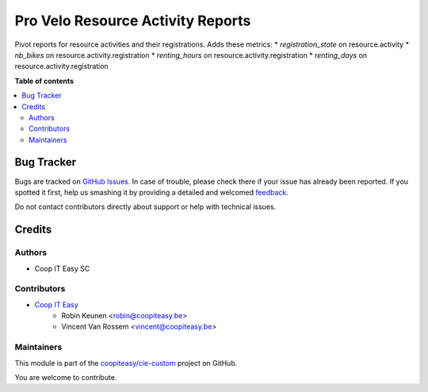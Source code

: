 ==================================
Pro Velo Resource Activity Reports
==================================

.. !!!!!!!!!!!!!!!!!!!!!!!!!!!!!!!!!!!!!!!!!!!!!!!!!!!!
   !! This file is generated by oca-gen-addon-readme !!
   !! changes will be overwritten.                   !!
   !!!!!!!!!!!!!!!!!!!!!!!!!!!!!!!!!!!!!!!!!!!!!!!!!!!!

.. |badge1| image:: https://img.shields.io/badge/maturity-Beta-yellow.png
    :target: https://odoo-community.org/page/development-status
    :alt: Beta
.. |badge2| image:: https://img.shields.io/badge/licence-AGPL--3-blue.png
    :target: http://www.gnu.org/licenses/agpl-3.0-standalone.html
    :alt: License: AGPL-3
.. |badge3| image:: https://img.shields.io/badge/github-coopiteasy%2Fcie--custom-lightgray.png?logo=github
    :target: https://github.com/coopiteasy/cie-custom/tree/12.0/provelo_resource_activity_reports
    :alt: coopiteasy/cie-custom

|badge1| |badge2| |badge3| 

Pivot reports for resource activities and their registrations.
Adds these metrics:
* `registration_state` on resource.activity
* `nb_bikes` on resource.activity.registration
* `renting_hours` on resource.activity.registration
* `renting_days` on resource.activity.registration

**Table of contents**

.. contents::
   :local:

Bug Tracker
===========

Bugs are tracked on `GitHub Issues <https://github.com/coopiteasy/cie-custom/issues>`_.
In case of trouble, please check there if your issue has already been reported.
If you spotted it first, help us smashing it by providing a detailed and welcomed
`feedback <https://github.com/coopiteasy/cie-custom/issues/new?body=module:%20provelo_resource_activity_reports%0Aversion:%2012.0%0A%0A**Steps%20to%20reproduce**%0A-%20...%0A%0A**Current%20behavior**%0A%0A**Expected%20behavior**>`_.

Do not contact contributors directly about support or help with technical issues.

Credits
=======

Authors
~~~~~~~

* Coop IT Easy SC

Contributors
~~~~~~~~~~~~

* `Coop IT Easy <https://coopiteasy.be>`_
    * Robin Keunen <robin@coopiteasy.be>
    * Vincent Van Rossem <vincent@coopiteasy.be>

Maintainers
~~~~~~~~~~~

This module is part of the `coopiteasy/cie-custom <https://github.com/coopiteasy/cie-custom/tree/12.0/provelo_resource_activity_reports>`_ project on GitHub.

You are welcome to contribute.

